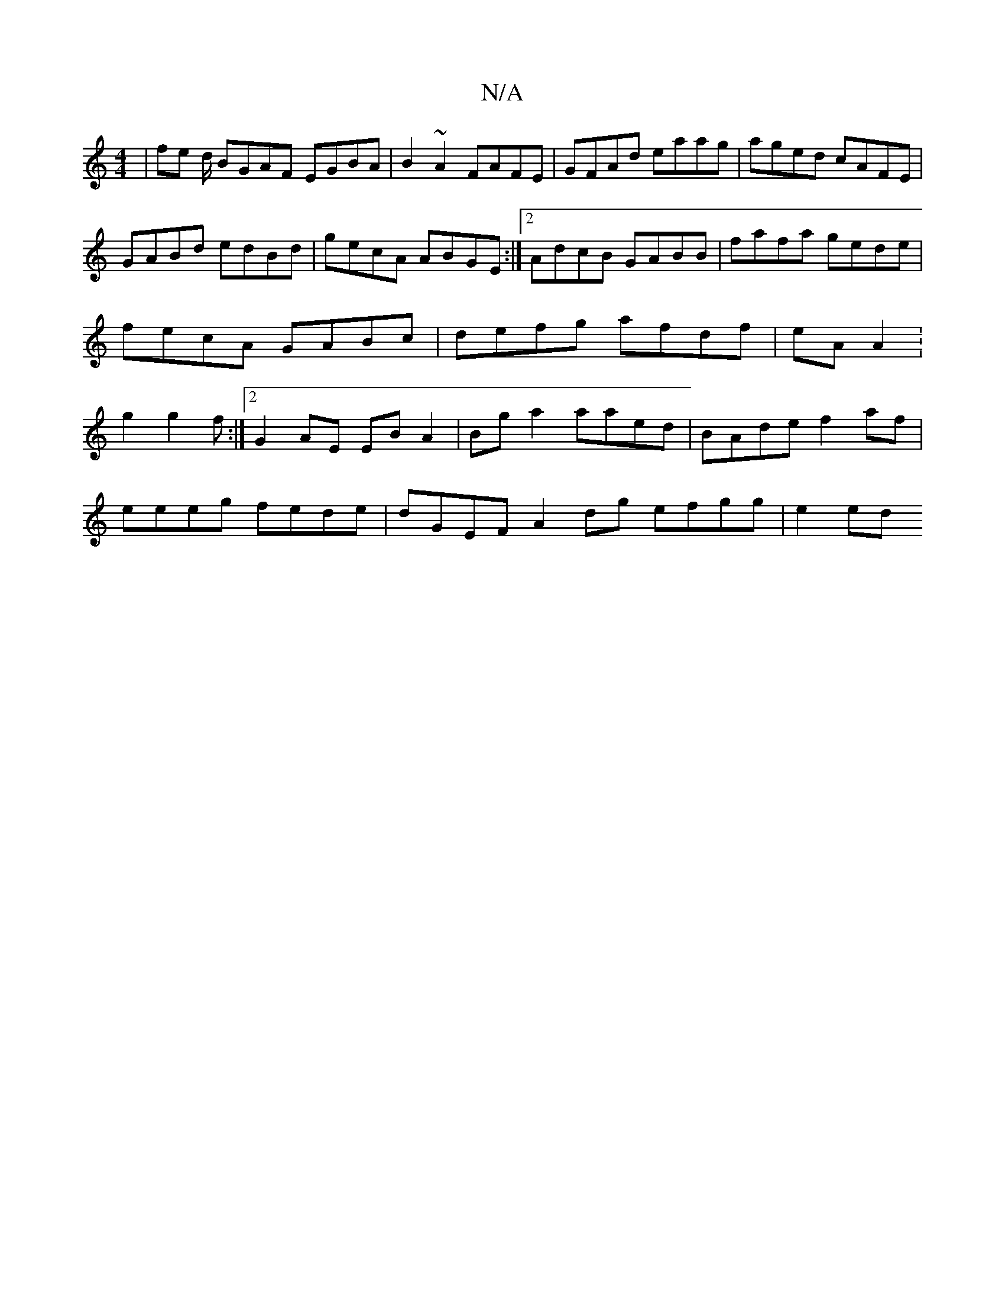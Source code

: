X:1
T:N/A
M:4/4
R:N/A
K:Cmajor
2 | fe d/ BGAF EGBA|B2~A2 FAFE|GFAd eaag|aged cAFE|GABd edBd|gecA ABGE:|2 AdcB GABB| fafa gede|fecA GABc|defg afdf|eA A2 :g2g2f:|2 G2 AE EB A2|Bg a2 aaed |BAde f2af|
eeeg fede|dGEF A2 dg efgg | e2 ed 